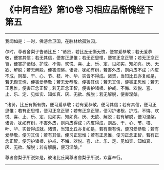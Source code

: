 * 《中阿含经》第10卷 习相应品惭愧经下第五
  :PROPERTIES:
  :CUSTOM_ID: 中阿含经第10卷-习相应品惭愧经下第五
  :END:

--------------

我闻如是：一时，佛游舍卫国，在胜林给孤独园。

尔时，尊者舍梨子告诸比丘：“诸贤，若比丘无惭无愧，便害爱恭敬；若无爱恭敬，便害其信；若无其信，便害正思惟；若无正思惟，便害正念正智；若无正念正智，便害护诸根、护戒、不悔、欢悦、喜、止、乐、定、见如实、知如真、厌、无欲、解脱；若无解脱，便害涅槃。诸贤，犹如有树，若害外皮，则内皮不成；内皮不成，则茎、干、心、节、枝、叶、华、实皆不得成。诸贤，当知比丘亦复如是，若无惭无愧，便害爱恭敬；若无爱恭敬，便害其信；若无其信，便害正思惟；若无正思惟，便害正念正智；若无正念正智，便害护诸根、护戒、不悔、欢悦、喜、止、乐、定、见如实、知如真、厌、无欲、解脱；若无解脱，便害涅槃。

“诸贤，比丘有惭有愧，便习爱恭敬；若有爱恭敬，便习其信；若有其信，便习正思惟；若有正思惟，便习正念正智；若有正念正智，便习护诸根、护戒、不悔、欢悦、喜、止、乐、定、见如实、知如真、厌、无欲、解脱；若有解脱，便习涅槃。诸贤，犹如有树，不害外皮，则内皮得成；内皮得成，则茎、干、心、节、枝、叶、华、实皆得成就。诸贤，当知比丘亦复如是，若有惭有愧，便习爱恭敬；若有爱恭敬，便习其信；若有其信，便习正思惟；若有正思惟，便习正念正智，若有正念正智，便习护诸根、护戒、不悔、欢悦、喜、止、乐、定、见如实、知如真、厌、无欲、解脱；若有解脱，便习涅槃。”

尊者舍梨子所说如是，彼诸比丘闻尊者舍梨子所说，欢喜奉行。

--------------

